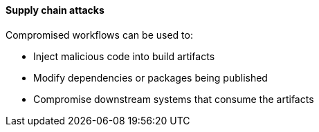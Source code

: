 ==== Supply chain attacks

Compromised workflows can be used to:

* Inject malicious code into build artifacts
* Modify dependencies or packages being published
* Compromise downstream systems that consume the artifacts

